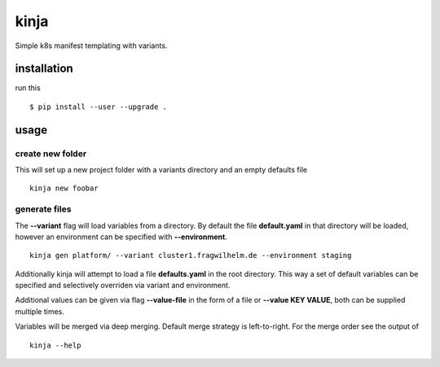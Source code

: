 kinja
=====

Simple k8s manifest templating with variants.

installation
------------

run this

::

  $ pip install --user --upgrade .

usage
-----

create new folder
~~~~~~~~~~~~~~~~~

This will set up a new project folder with a variants directory and an empty defaults file

::

  kinja new foobar

generate files
~~~~~~~~~~~~~~

The **--variant** flag will load variables from a directory. By default the file **default.yaml** in that directory will be
loaded, however an environment can be specified with **--environment**.

::

  kinja gen platform/ --variant cluster1.fragwilhelm.de --environment staging

Additionally kinja will attempt to load a file **defaults.yaml** in the root directory. This way a set of default
variables can be specified and selectively overriden via variant and environment.

Additional values can be given via flag **--value-file** in the form of a file or **--value KEY VALUE**, both can be
supplied multiple times.

Variables will be merged via deep merging. Default merge strategy is left-to-right. For the merge order see the output of

::

  kinja --help

..
